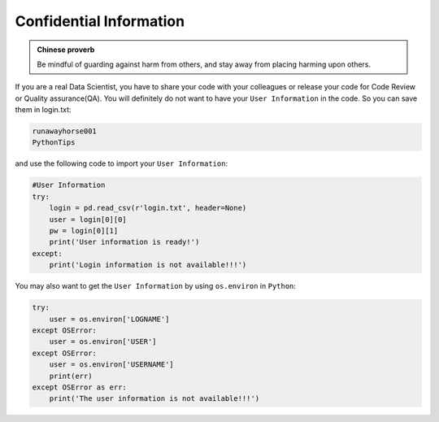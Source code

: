 .. _confi:


========================
Confidential Information
========================



.. |nb| replace:: ``Jupyter Notebook``
.. |zp| replace:: ``Zeppelin``
.. |py| replace:: ``Python``
.. |nt| replace:: ``Nteract``

.. admonition:: Chinese proverb

	Be mindful of guarding against harm from others, and stay away from placing harming upon others.

If you are a real Data Scientist, you have to share your code with your colleagues or release your code for Code Review or Quality assurance(QA). You will definitely do not want to have your ``User Information`` in the code. So you can save them in login.txt:

.. code-block:: rst

	runawayhorse001
	PythonTips

and use the following code to import your ``User Information``:

.. code-block:: python

	#User Information
	try: 
	    login = pd.read_csv(r'login.txt', header=None)
	    user = login[0][0]
	    pw = login[0][1]
	    print('User information is ready!')
	except:
	    print('Login information is not available!!!')

You may also want to get the ``User Information`` by using ``os.environ`` in |py|:	    

.. code-block:: python

	try:
	    user = os.environ['LOGNAME']
	except OSError:
	    user = os.environ['USER']
	except OSError:
	    user = os.environ['USERNAME']
	    print(err)
	except OSError as err:
	    print('The user information is not available!!!')